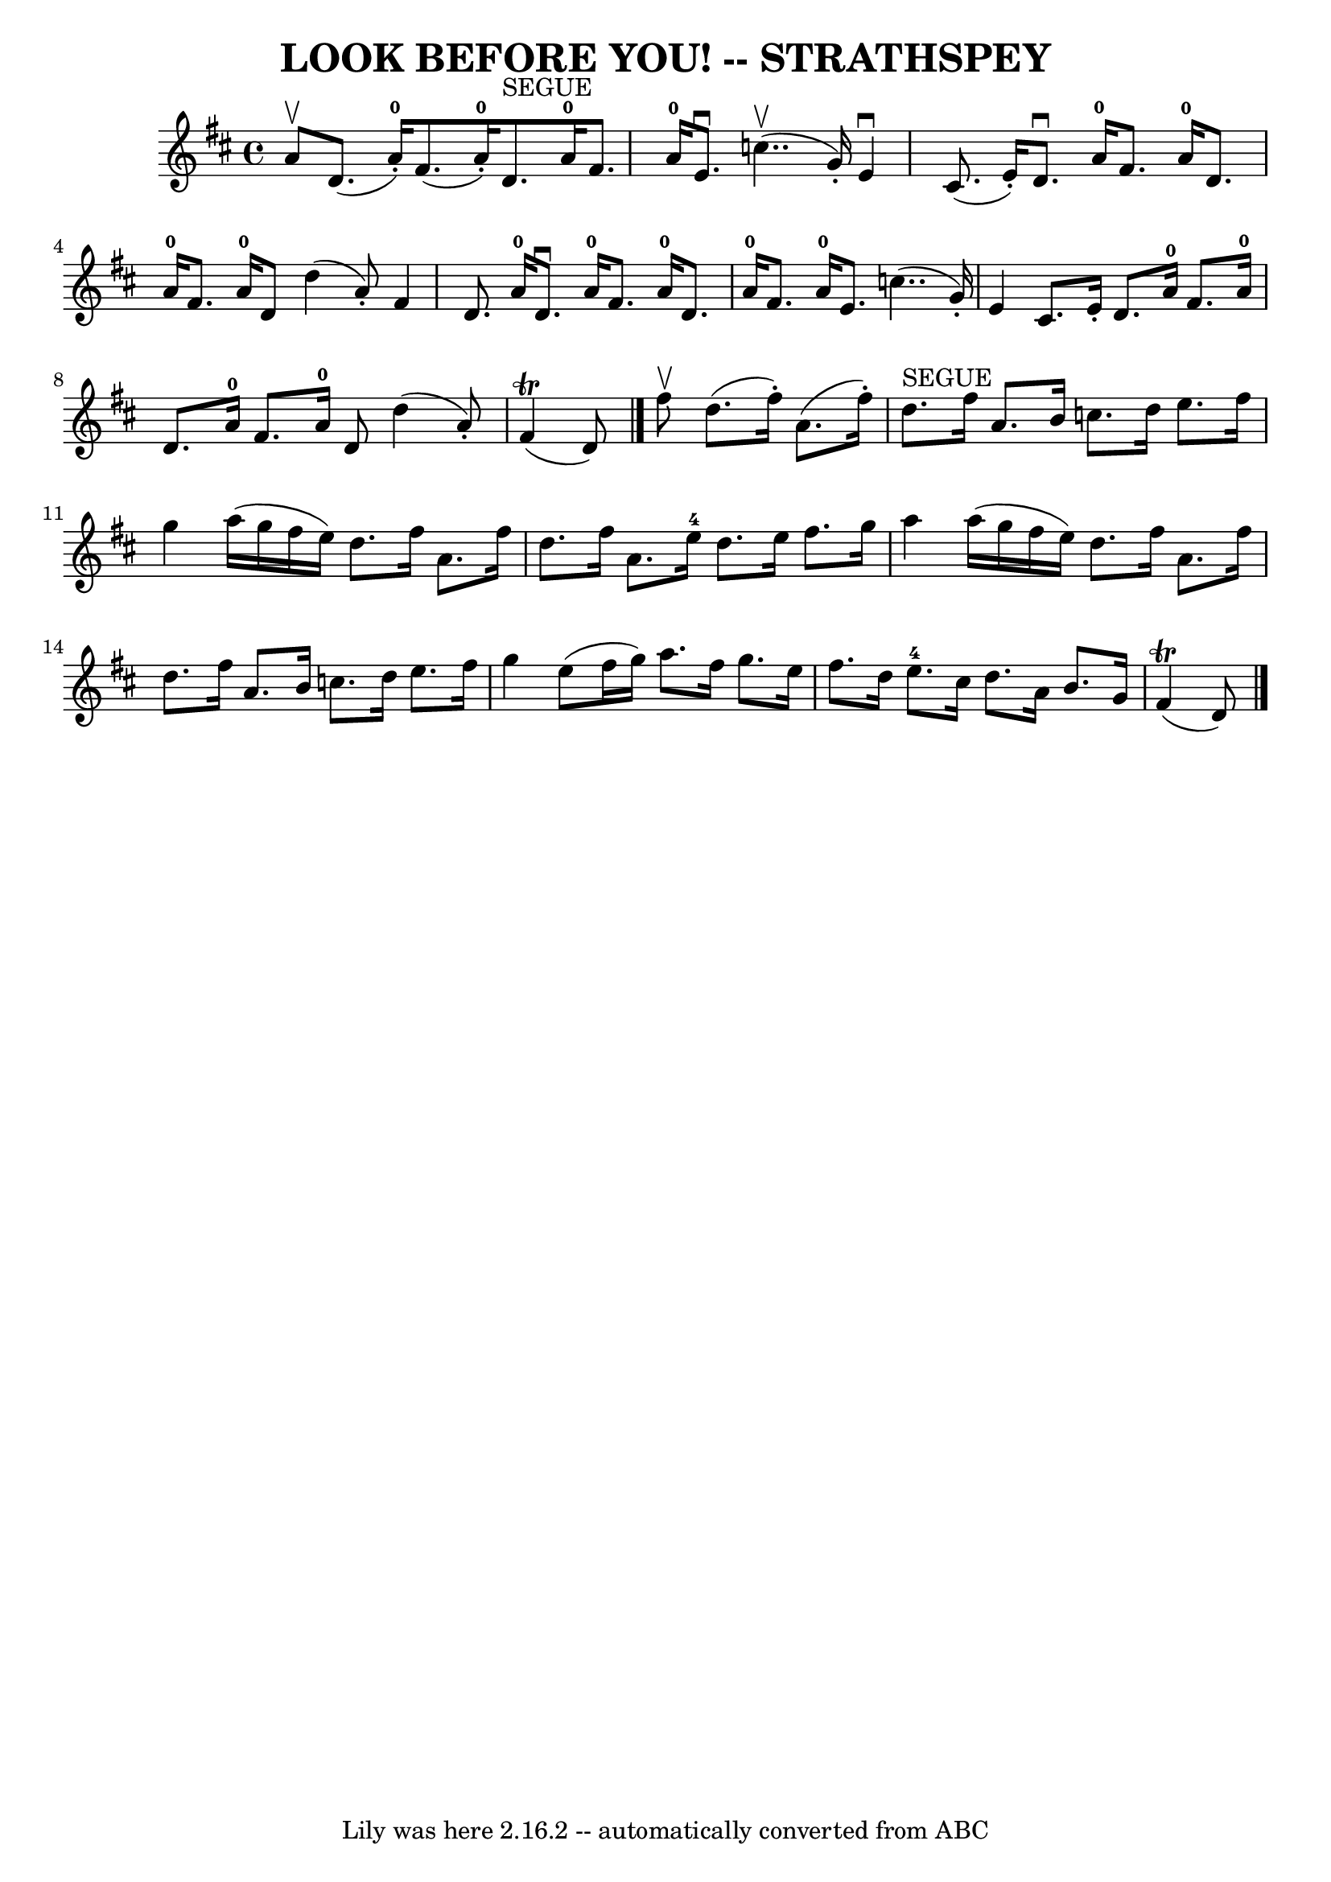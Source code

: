 \version "2.7.40"
\header {
	book = "Ryan's Mammoth Collection of Fiddle Tunes"
	crossRefNumber = "1"
	footnotes = ""
	tagline = "Lily was here 2.16.2 -- automatically converted from ABC"
	title = "LOOK BEFORE YOU! -- STRATHSPEY"
}
voicedefault =  {
\set Score.defaultBarType = "empty"

 \override Staff.TimeSignature #'style = #'C
 \time 4/4 % %slurgraces 1
 \key d \major a'8^\upbow   |
 d'8. (a'16-0-.) fis'8. (
 a'16-0-.) d'8.^"SEGUE" a'16-0 fis'8. a'16-0   |
  
 e'8.^\downbow c''4.. (^\upbow g'16 -.) e'4^\downbow cis'8. (
e'16 -.)   |
 d'8.^\downbow a'16-0 fis'8. a'16-0   
d'8. a'16-0 fis'8. a'16-0   |
 d'8 d''4 (a'8 -.)  
 fis'4 d'8. a'16-0   |
 d'8.^\downbow a'16-0 fis'8.  
 a'16-0 d'8. a'16-0 fis'8. a'16-0   |
 e'8.    
c''4.. (g'16 -.) e'4 cis'8. e'16 -.   |
 d'8. a'16 
-0 fis'8. a'16-0 d'8. a'16-0 fis'8. a'16-0   |
 
 d'8 d''4 (a'8 -.) fis'4 (^\trill d'8)   \bar "|." fis''8 
^\upbow   |
 d''8. (fis''16 -.) a'8. (fis''16 -.)     
d''8.^"SEGUE" fis''16 a'8. b'16    |
 c''8. d''16 e''8.  
 fis''16 g''4 a''16 (g''16 fis''16 e''16)   |
     
d''8. fis''16 a'8. fis''16 d''8. fis''16 a'8. e''16-4   
|
 d''8. e''16 fis''8. g''16 a''4 a''16 (g''16    
fis''16 e''16)   |
 d''8. fis''16 a'8. fis''16    
d''8. fis''16 a'8. b'16    |
 c''8. d''16 e''8.    
fis''16 g''4 e''8 (fis''16 g''16)   |
 a''8.    
fis''16 g''8. e''16 fis''8. d''16 e''8.-4 cis''16    
|
 d''8. a'16 b'8. g'16 fis'4 (^\trill d'8)   
\bar "|."   
}

\score{
    <<

	\context Staff="default"
	{
	    \voicedefault 
	}

    >>
	\layout {
	}
	\midi {}
}
